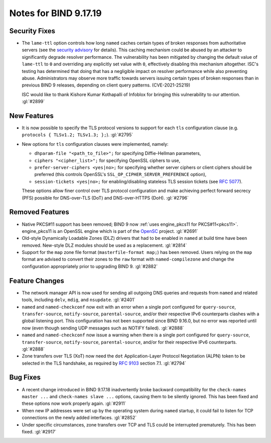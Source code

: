 .. 
   Copyright (C) Internet Systems Consortium, Inc. ("ISC")
   
   This Source Code Form is subject to the terms of the Mozilla Public
   License, v. 2.0. If a copy of the MPL was not distributed with this
   file, you can obtain one at https://mozilla.org/MPL/2.0/.
   
   See the COPYRIGHT file distributed with this work for additional
   information regarding copyright ownership.

Notes for BIND 9.17.19
----------------------

Security Fixes
~~~~~~~~~~~~~~

- The ``lame-ttl`` option controls how long ``named`` caches certain
  types of broken responses from authoritative servers (see the
  `security advisory <https://kb.isc.org/docs/cve-2021-25219>`_ for
  details). This caching mechanism could be abused by an attacker to
  significantly degrade resolver performance. The vulnerability has been
  mitigated by changing the default value of ``lame-ttl`` to ``0`` and
  overriding any explicitly set value with ``0``, effectively disabling
  this mechanism altogether. ISC's testing has determined that doing
  that has a negligible impact on resolver performance while also
  preventing abuse. Administrators may observe more traffic towards
  servers issuing certain types of broken responses than in previous
  BIND 9 releases, depending on client query patterns. (CVE-2021-25219)

  ISC would like to thank Kishore Kumar Kothapalli of Infoblox for
  bringing this vulnerability to our attention. :gl:`#2899`

New Features
~~~~~~~~~~~~

- It is now possible to specify the TLS protocol versions to support for
  each ``tls`` configuration clause (e.g. ``protocols { TLSv1.2;
  TLSv1.3; };``). :gl:`#2795`

- New options for ``tls`` configuration clauses were implemented,
  namely:

  - ``dhparam-file "<path_to_file>";`` for specifying Diffie-Hellman
    parameters,

  - ``ciphers "<cipher_list>";`` for specifying OpenSSL ciphers to use,

  - ``prefer-server-ciphers <yes|no>;`` for specifying whether server
    ciphers or client ciphers should be preferred (this controls
    OpenSSL's ``SSL_OP_CIPHER_SERVER_PREFERENCE`` option),

  - ``session-tickets <yes|no>;`` for enabling/disabling stateless TLS
    session tickets (see :rfc:`5077`).

  These options allow finer control over TLS protocol configuration and
  make achieving perfect forward secrecy (PFS) possible for DNS-over-TLS
  (DoT) and DNS-over-HTTPS (DoH). :gl:`#2796`

Removed Features
~~~~~~~~~~~~~~~~

- Native PKCS#11 support has been removed; BIND 9 now :ref:`uses
  engine_pkcs11 for PKCS#11<pkcs11>`. engine_pkcs11 is an OpenSSL engine
  which is part of the `OpenSC`_ project. :gl:`#2691`

- Old-style Dynamically Loadable Zones (DLZ) drivers that had to be
  enabled in ``named`` at build time have been removed. New-style DLZ
  modules should be used as a replacement. :gl:`#2814`

- Support for the ``map`` zone file format (``masterfile-format map;``)
  has been removed. Users relying on the ``map`` format are advised to
  convert their zones to the ``raw`` format with ``named-compilezone``
  and change the configuration appropriately prior to upgrading BIND 9.
  :gl:`#2882`

.. _OpenSC: https://github.com/OpenSC/libp11

Feature Changes
~~~~~~~~~~~~~~~

- The network manager API is now used for sending all outgoing DNS
  queries and requests from ``named`` and related tools, including
  ``delv``, ``mdig``, and ``nsupdate``. :gl:`#2401`

- ``named`` and ``named-checkconf`` now exit with an error when a single
  port configured for ``query-source``, ``transfer-source``,
  ``notify-source``, ``parental-source``, and/or their respective IPv6
  counterparts clashes with a global listening port. This configuration
  has not been supported since BIND 9.16.0, but no error was reported
  until now (even though sending UDP messages such as NOTIFY failed).
  :gl:`#2888`

- ``named`` and ``named-checkconf`` now issue a warning when there is a
  single port configured for ``query-source``, ``transfer-source``,
  ``notify-source``, ``parental-source``, and/or for their respective
  IPv6 counterparts. :gl:`#2888`

- Zone transfers over TLS (XoT) now need the ``dot`` Application-Layer
  Protocol Negotiation (ALPN) token to be selected in the TLS handshake,
  as required by :rfc:`9103` section 7.1. :gl:`#2794`

Bug Fixes
~~~~~~~~~

- A recent change introduced in BIND 9.17.18 inadvertently broke
  backward compatibility for the ``check-names master ...`` and
  ``check-names slave ...`` options, causing them to be silently
  ignored. This has been fixed and these options now work properly
  again. :gl:`#2911`

- When new IP addresses were set up by the operating system during
  ``named`` startup, it could fail to listen for TCP connections on the
  newly added interfaces. :gl:`#2852`

- Under specific circumstances, zone transfers over TCP and TLS could be
  interrupted prematurely. This has been fixed. :gl:`#2917`

